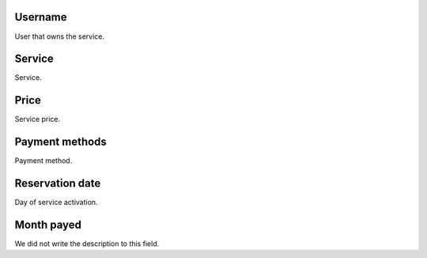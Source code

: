 
.. _servicesUse-id-user:

Username
--------

| User that owns the service.




.. _servicesUse-id-services:

Service
-------

| Service.




.. _servicesUse-price:

Price
-----

| Service price.




.. _servicesUse-method:

Payment methods
---------------

| Payment method.




.. _servicesUse-reservationdate:

Reservation date
----------------

| Day of service activation.




.. _servicesUse-month-payed:

Month payed
-----------

| We did not write the description to this field.



